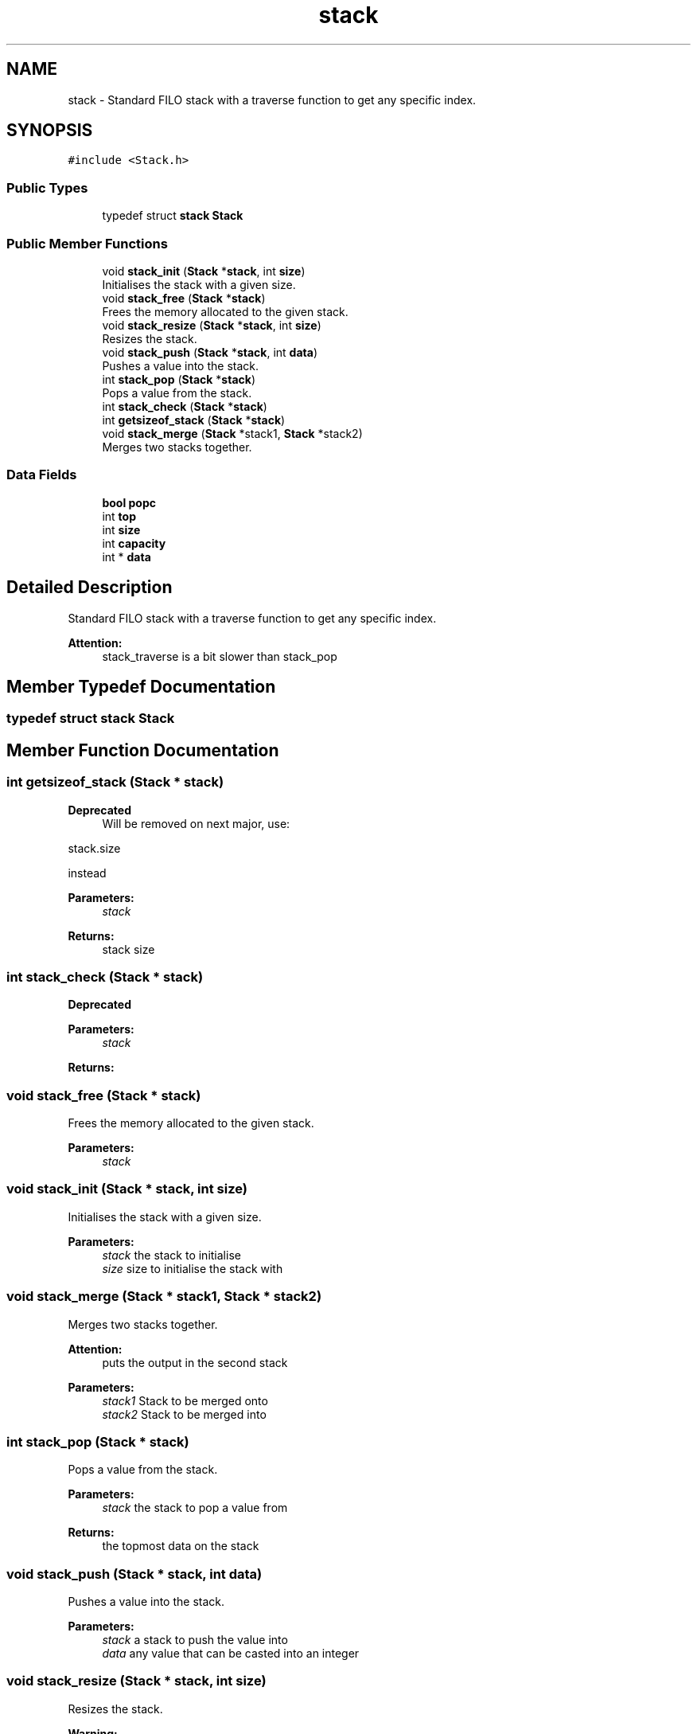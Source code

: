 .TH "stack" 3 "Fri Jun 9 2017" "Version 0.0.1" "ForgeLib" \" -*- nroff -*-
.ad l
.nh
.SH NAME
stack \- Standard FILO stack with a traverse function to get any specific index\&.  

.SH SYNOPSIS
.br
.PP
.PP
\fC#include <Stack\&.h>\fP
.SS "Public Types"

.in +1c
.ti -1c
.RI "typedef struct \fBstack\fP \fBStack\fP"
.br
.in -1c
.SS "Public Member Functions"

.in +1c
.ti -1c
.RI "void \fBstack_init\fP (\fBStack\fP *\fBstack\fP, int \fBsize\fP)"
.br
.RI "Initialises the stack with a given size\&. "
.ti -1c
.RI "void \fBstack_free\fP (\fBStack\fP *\fBstack\fP)"
.br
.RI "Frees the memory allocated to the given stack\&. "
.ti -1c
.RI "void \fBstack_resize\fP (\fBStack\fP *\fBstack\fP, int \fBsize\fP)"
.br
.RI "Resizes the stack\&. "
.ti -1c
.RI "void \fBstack_push\fP (\fBStack\fP *\fBstack\fP, int \fBdata\fP)"
.br
.RI "Pushes a value into the stack\&. "
.ti -1c
.RI "int \fBstack_pop\fP (\fBStack\fP *\fBstack\fP)"
.br
.RI "Pops a value from the stack\&. "
.ti -1c
.RI "int \fBstack_check\fP (\fBStack\fP *\fBstack\fP)"
.br
.ti -1c
.RI "int \fBgetsizeof_stack\fP (\fBStack\fP *\fBstack\fP)"
.br
.ti -1c
.RI "void \fBstack_merge\fP (\fBStack\fP *stack1, \fBStack\fP *stack2)"
.br
.RI "Merges two stacks together\&. "
.in -1c
.SS "Data Fields"

.in +1c
.ti -1c
.RI "\fBbool\fP \fBpopc\fP"
.br
.ti -1c
.RI "int \fBtop\fP"
.br
.ti -1c
.RI "int \fBsize\fP"
.br
.ti -1c
.RI "int \fBcapacity\fP"
.br
.ti -1c
.RI "int * \fBdata\fP"
.br
.in -1c
.SH "Detailed Description"
.PP 
Standard FILO stack with a traverse function to get any specific index\&. 


.PP
\fBAttention:\fP
.RS 4
stack_traverse is a bit slower than stack_pop 
.RE
.PP

.SH "Member Typedef Documentation"
.PP 
.SS "typedef struct \fBstack\fP \fBStack\fP"

.SH "Member Function Documentation"
.PP 
.SS "int getsizeof_stack (\fBStack\fP * stack)"

.PP
\fBDeprecated\fP
.RS 4
Will be removed on next major, use: 
.RE
.PP
.PP
.nf
stack\&.size
.fi
.PP
 instead 
.PP
\fBParameters:\fP
.RS 4
\fIstack\fP 
.RE
.PP
\fBReturns:\fP
.RS 4
stack size 
.RE
.PP

.SS "int stack_check (\fBStack\fP * stack)"

.PP
\fBDeprecated\fP
.RS 4

.RE
.PP
\fBParameters:\fP
.RS 4
\fIstack\fP 
.RE
.PP
\fBReturns:\fP
.RS 4
.RE
.PP

.SS "void stack_free (\fBStack\fP * stack)"

.PP
Frees the memory allocated to the given stack\&. 
.PP
\fBParameters:\fP
.RS 4
\fIstack\fP 
.RE
.PP

.SS "void stack_init (\fBStack\fP * stack, int size)"

.PP
Initialises the stack with a given size\&. 
.PP
\fBParameters:\fP
.RS 4
\fIstack\fP the stack to initialise 
.br
\fIsize\fP size to initialise the stack with 
.RE
.PP

.SS "void stack_merge (\fBStack\fP * stack1, \fBStack\fP * stack2)"

.PP
Merges two stacks together\&. 
.PP
\fBAttention:\fP
.RS 4
puts the output in the second stack
.RE
.PP
\fBParameters:\fP
.RS 4
\fIstack1\fP Stack to be merged onto 
.br
\fIstack2\fP Stack to be merged into 
.RE
.PP

.SS "int stack_pop (\fBStack\fP * stack)"

.PP
Pops a value from the stack\&. 
.PP
\fBParameters:\fP
.RS 4
\fIstack\fP the stack to pop a value from 
.RE
.PP
\fBReturns:\fP
.RS 4
the topmost data on the stack 
.RE
.PP

.SS "void stack_push (\fBStack\fP * stack, int data)"

.PP
Pushes a value into the stack\&. 
.PP
\fBParameters:\fP
.RS 4
\fIstack\fP a stack to push the value into 
.br
\fIdata\fP any value that can be casted into an integer 
.RE
.PP

.SS "void stack_resize (\fBStack\fP * stack, int size)"

.PP
Resizes the stack\&. 
.PP
\fBWarning:\fP
.RS 4
Only mess about with this function if you know what you are doing! 
.RE
.PP
\fBParameters:\fP
.RS 4
\fIstack\fP the stack to resize 
.br
\fIsize\fP the size to go with the stack 
.RE
.PP

.SH "Field Documentation"
.PP 
.SS "int capacity"
The capacity of the stack 
.SS "int* data"
The actual data held in the stack 
.SS "\fBbool\fP popc"
To determine if it will be the first pop on the stack, only mess with if you know what you are doing 
.SS "int size"
The size of the stack 
.SS "int top"
Top of the stack index use with
.PP
.nf
stack\&.data[stack\&.top] 

.fi
.PP
 to get what's at the top of the stack 

.SH "Author"
.PP 
Generated automatically by Doxygen for ForgeLib from the source code\&.
